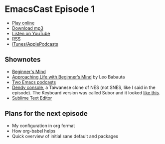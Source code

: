 * EmacsCast Episode 1

- [[http://emacscast.rakhim.org/episode/dad4f44c-901d-469b-8a8a-a4a890933ac2][Play online]]
- [[https://pinecast.com/listen/dad4f44c-901d-469b-8a8a-a4a890933ac2][Download mp3]]
- [[https://youtu.be/7vC8al1ZZz8][Listen on YouTube]]
- [[https://pinecast.com/feed/emacscast][RSS]]
- [[https://itunes.apple.com/fi/podcast/emacscast/id1421123475][iTunes/ApplePodcasts]]

** Shownotes

   - [[https://en.wikipedia.org/wiki/Shoshin][Beginner's Mind]]
   - [[https://zenhabits.net/beginner/][Approaching Life with Beginner’s Mind]] by Leo Babauta
   - [[https://www.emacswiki.org/emacs/EmacsPodcasts][Two Emacs podcasts]]
   - [[https://en.wikipedia.org/wiki/Dendy_(console)][Dendy console]], a Taiwanese clone of NES (not SNES, like I said in the episode). The Keyboard version was called Subor and it looked [[https://i.imgur.com/TBpyRxi.jpg][like this]].
   - [[https://www.sublimetext.com/][Sublime Text Editor]]

** Plans for the next episode

   - My configuration in org format
   - How org-babel helps
   - Quick overview of initial sane default and packages
